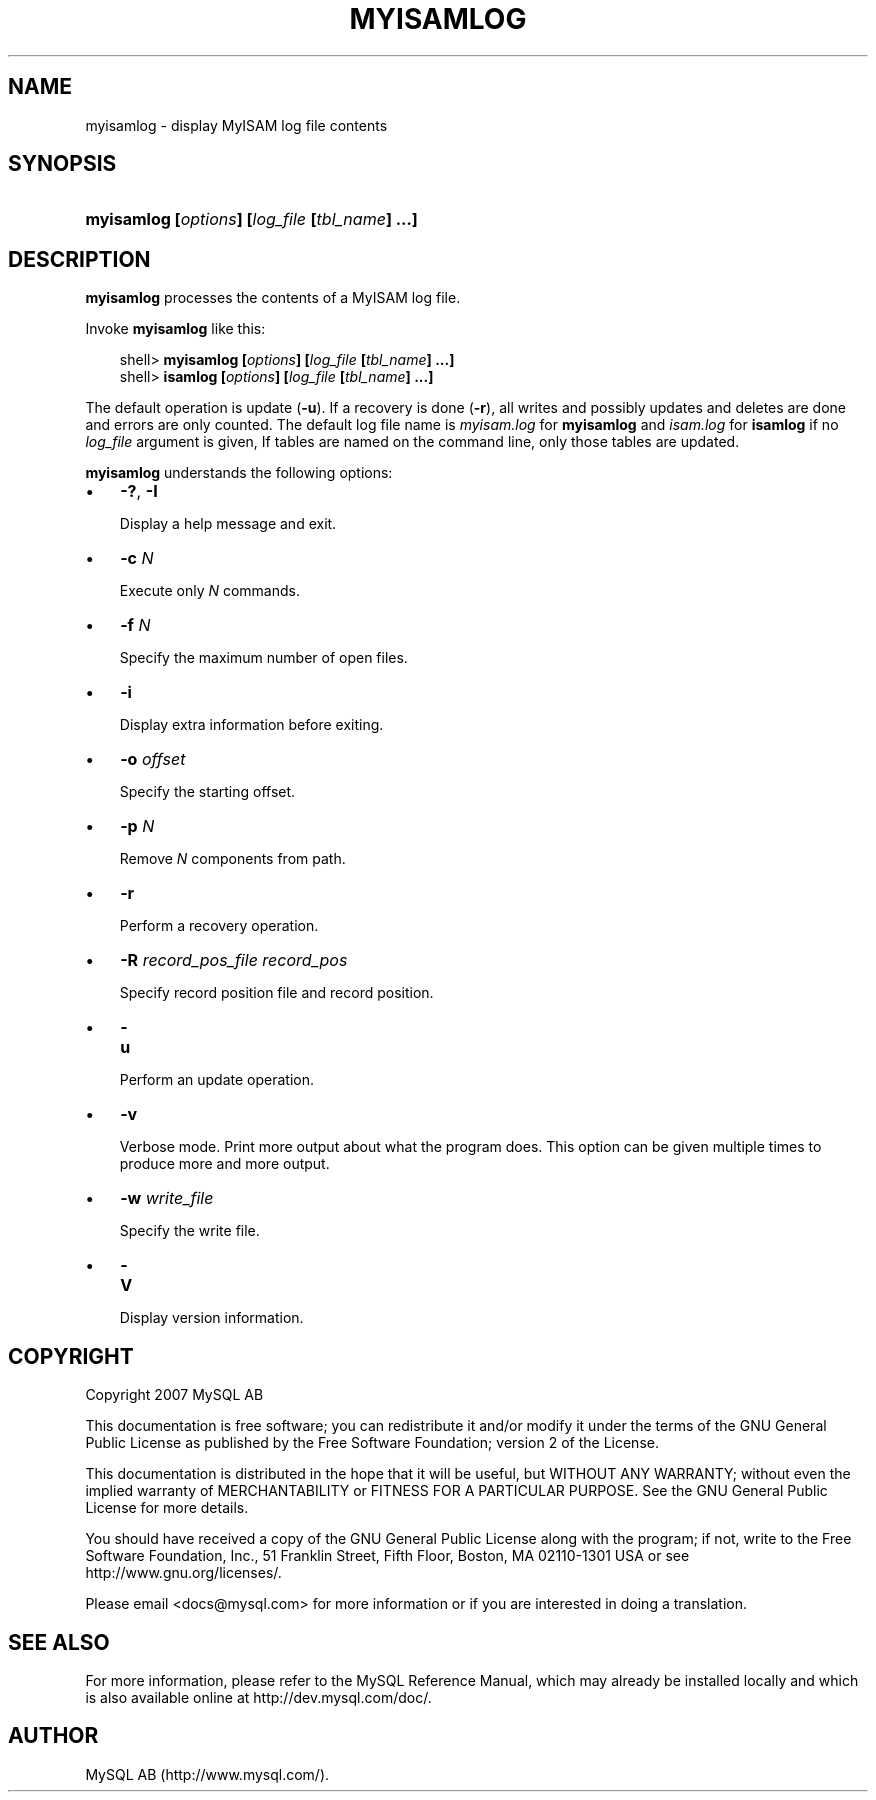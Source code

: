 .\"     Title: \fBmyisamlog\fR
.\"    Author: 
.\" Generator: DocBook XSL Stylesheets v1.70.1 <http://docbook.sf.net/>
.\"      Date: 12/14/2007
.\"    Manual: MySQL Database System
.\"    Source: MySQL 5.0
.\"
.TH "\fBMYISAMLOG\fR" "1" "12/14/2007" "MySQL 5.0" "MySQL Database System"
.\" disable hyphenation
.nh
.\" disable justification (adjust text to left margin only)
.ad l
.SH "NAME"
myisamlog \- display MyISAM log file contents
.SH "SYNOPSIS"
.HP 46
\fBmyisamlog [\fR\fB\fIoptions\fR\fR\fB] [\fR\fB\fIlog_file\fR\fR\fB [\fR\fB\fItbl_name\fR\fR\fB] ...]\fR
.SH "DESCRIPTION"
.PP
\fBmyisamlog\fR
processes the contents of a
MyISAM
log file.
.PP
Invoke
\fBmyisamlog\fR
like this:
.sp
.RS 3n
.nf
shell> \fBmyisamlog [\fR\fB\fIoptions\fR\fR\fB] [\fR\fB\fIlog_file\fR\fR\fB [\fR\fB\fItbl_name\fR\fR\fB] ...]\fR
shell> \fBisamlog [\fR\fB\fIoptions\fR\fR\fB] [\fR\fB\fIlog_file\fR\fR\fB [\fR\fB\fItbl_name\fR\fR\fB] ...]\fR
.fi
.RE
.PP
The default operation is update (\fB\-u\fR). If a recovery is done (\fB\-r\fR), all writes and possibly updates and deletes are done and errors are only counted. The default log file name is
\fImyisam.log\fR
for
\fBmyisamlog\fR
and
\fIisam.log\fR
for
\fBisamlog\fR
if no
\fIlog_file\fR
argument is given, If tables are named on the command line, only those tables are updated.
.PP
\fBmyisamlog\fR
understands the following options:
.TP 3n
\(bu
\fB\-?\fR,
\fB\-I\fR
.sp
Display a help message and exit.
.TP 3n
\(bu
\fB\-c \fR\fB\fIN\fR\fR
.sp
Execute only
\fIN\fR
commands.
.TP 3n
\(bu
\fB\-f \fR\fB\fIN\fR\fR
.sp
Specify the maximum number of open files.
.TP 3n
\(bu
\fB\-i\fR
.sp
Display extra information before exiting.
.TP 3n
\(bu
\fB\-o \fR\fB\fIoffset\fR\fR
.sp
Specify the starting offset.
.TP 3n
\(bu
\fB\-p \fR\fB\fIN\fR\fR
.sp
Remove
\fIN\fR
components from path.
.TP 3n
\(bu
\fB\-r\fR
.sp
Perform a recovery operation.
.TP 3n
\(bu
\fB\-R \fR\fB\fIrecord_pos_file record_pos\fR\fR
.sp
Specify record position file and record position.
.TP 3n
\(bu
\fB\-u\fR
.sp
Perform an update operation.
.TP 3n
\(bu
\fB\-v\fR
.sp
Verbose mode. Print more output about what the program does. This option can be given multiple times to produce more and more output.
.TP 3n
\(bu
\fB\-w \fR\fB\fIwrite_file\fR\fR
.sp
Specify the write file.
.TP 3n
\(bu
\fB\-V\fR
.sp
Display version information.
.SH "COPYRIGHT"
.PP
Copyright 2007 MySQL AB
.PP
This documentation is free software; you can redistribute it and/or modify it under the terms of the GNU General Public License as published by the Free Software Foundation; version 2 of the License.
.PP
This documentation is distributed in the hope that it will be useful, but WITHOUT ANY WARRANTY; without even the implied warranty of MERCHANTABILITY or FITNESS FOR A PARTICULAR PURPOSE. See the GNU General Public License for more details.
.PP
You should have received a copy of the GNU General Public License along with the program; if not, write to the Free Software Foundation, Inc., 51 Franklin Street, Fifth Floor, Boston, MA 02110\-1301 USA or see http://www.gnu.org/licenses/.
.PP
Please email
<docs@mysql.com>
for more information or if you are interested in doing a translation.
.SH "SEE ALSO"
For more information, please refer to the MySQL Reference Manual,
which may already be installed locally and which is also available
online at http://dev.mysql.com/doc/.
.SH AUTHOR
MySQL AB (http://www.mysql.com/).
